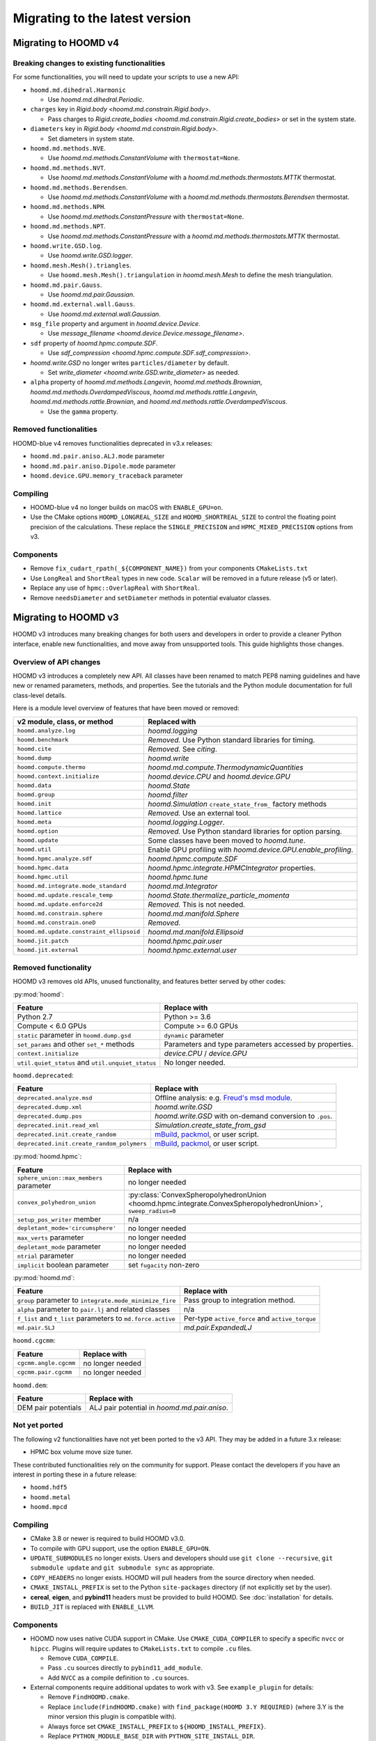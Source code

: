.. Copyright (c) 2009-2023 The Regents of the University of Michigan.
.. Part of HOOMD-blue, released under the BSD 3-Clause License.

Migrating to the latest version
===============================

Migrating to HOOMD v4
---------------------

Breaking changes to existing functionalities
^^^^^^^^^^^^^^^^^^^^^^^^^^^^^^^^^^^^^^^^^^^^

For some functionalities, you will need to update your scripts to use a new API:

* ``hoomd.md.dihedral.Harmonic``

  * Use `hoomd.md.dihedral.Periodic`.

* ``charges`` key in `Rigid.body <hoomd.md.constrain.Rigid.body>`.

  * Pass charges to `Rigid.create_bodies <hoomd.md.constrain.Rigid.create_bodies>` or set in
    the system state.

* ``diameters`` key in `Rigid.body <hoomd.md.constrain.Rigid.body>`.

  * Set diameters in system state.

* ``hoomd.md.methods.NVE``.

  * Use `hoomd.md.methods.ConstantVolume` with ``thermostat=None``.

* ``hoomd.md.methods.NVT``.

  * Use `hoomd.md.methods.ConstantVolume` with a `hoomd.md.methods.thermostats.MTTK` thermostat.

* ``hoomd.md.methods.Berendsen``.

  * Use `hoomd.md.methods.ConstantVolume` with a `hoomd.md.methods.thermostats.Berendsen`
    thermostat.

* ``hoomd.md.methods.NPH``.

  * Use `hoomd.md.methods.ConstantPressure` with ``thermostat=None``.

* ``hoomd.md.methods.NPT``.

  * Use `hoomd.md.methods.ConstantPressure` with a `hoomd.md.methods.thermostats.MTTK` thermostat.

* ``hoomd.write.GSD.log``.

  * Use `hoomd.write.GSD.logger`.

* ``hoomd.mesh.Mesh().triangles``.

  * Use ``hoomd.mesh.Mesh().triangulation`` in `hoomd.mesh.Mesh` to define the mesh triangulation.

* ``hoomd.md.pair.Gauss``.

  * Use `hoomd.md.pair.Gaussian`.

* ``hoomd.md.external.wall.Gauss``.

  * Use `hoomd.md.external.wall.Gaussian`.

* ``msg_file`` property and argument in `hoomd.device.Device`.

  * Use `message_filename <hoomd.device.Device.message_filename>`.

* ``sdf`` property of `hoomd.hpmc.compute.SDF`.

  * Use `sdf_compression <hoomd.hpmc.compute.SDF.sdf_compression>`.

* `hoomd.write.GSD` no longer writes ``particles/diameter`` by default.

  * Set `write_diameter <hoomd.write.GSD.write_diameter>` as needed.

* ``alpha`` property of `hoomd.md.methods.Langevin`, `hoomd.md.methods.Brownian`,
  `hoomd.md.methods.OverdampedViscous`, `hoomd.md.methods.rattle.Langevin`,
  `hoomd.md.methods.rattle.Brownian`, and `hoomd.md.methods.rattle.OverdampedViscous`.

  * Use the ``gamma`` property.

Removed functionalities
^^^^^^^^^^^^^^^^^^^^^^^

HOOMD-blue v4 removes functionalities deprecated in v3.x releases:

* ``hoomd.md.pair.aniso.ALJ.mode`` parameter
* ``hoomd.md.pair.aniso.Dipole.mode`` parameter
* ``hoomd.device.GPU.memory_traceback`` parameter

Compiling
^^^^^^^^^

* HOOMD-blue v4 no longer builds on macOS with ``ENABLE_GPU=on``.
* Use the CMake options ``HOOMD_LONGREAL_SIZE`` and ``HOOMD_SHORTREAL_SIZE`` to control the floating
  point precision of the calculations. These replace the ``SINGLE_PRECISION`` and
  ``HPMC_MIXED_PRECISION`` options from v3.

Components
^^^^^^^^^^

* Remove ``fix_cudart_rpath(_${COMPONENT_NAME})`` from your components ``CMakeLists.txt``
* Use ``LongReal`` and ``ShortReal`` types in new code. ``Scalar`` will be removed in a future
  release (v5 or later).
* Replace any use of ``hpmc::OverlapReal`` with ``ShortReal``.
* Remove ``needsDiameter`` and ``setDiameter`` methods in potential evaluator classes.

Migrating to HOOMD v3
---------------------

HOOMD v3 introduces many breaking changes for both users and developers
in order to provide a cleaner Python interface, enable new functionalities, and
move away from unsupported tools. This guide highlights those changes.

Overview of API changes
^^^^^^^^^^^^^^^^^^^^^^^

HOOMD v3 introduces a completely new API. All classes have been renamed to match
PEP8 naming guidelines and have new or renamed parameters, methods, and
properties. See the tutorials and the Python module documentation for full
class-level details.

Here is a module level overview of features that have been moved or removed:

.. list-table::
   :header-rows: 1

   * - v2 module, class, or method
     - Replaced with
   * - ``hoomd.analyze.log``
     - `hoomd.logging`
   * - ``hoomd.benchmark``
     - *Removed.* Use Python standard libraries for timing.
   * - ``hoomd.cite``
     - *Removed.* See `citing`.
   * - ``hoomd.dump``
     - `hoomd.write`
   * - ``hoomd.compute.thermo``
     - `hoomd.md.compute.ThermodynamicQuantities`
   * - ``hoomd.context.initialize``
     - `hoomd.device.CPU` and `hoomd.device.GPU`
   * - ``hoomd.data``
     - `hoomd.State`
   * - ``hoomd.group``
     - `hoomd.filter`
   * - ``hoomd.init``
     - `hoomd.Simulation` ``create_state_from_`` factory methods
   * - ``hoomd.lattice``
     - *Removed.* Use an external tool.
   * - ``hoomd.meta``
     - `hoomd.logging.Logger`.
   * - ``hoomd.option``
     - *Removed.* Use Python standard libraries for option parsing.
   * - ``hoomd.update``
     - Some classes have been moved to `hoomd.tune`.
   * - ``hoomd.util``
     -  Enable GPU profiling with `hoomd.device.GPU.enable_profiling`.
   * - ``hoomd.hpmc.analyze.sdf``
     - `hoomd.hpmc.compute.SDF`
   * - ``hoomd.hpmc.data``
     - `hoomd.hpmc.integrate.HPMCIntegrator` properties.
   * - ``hoomd.hpmc.util``
     - `hoomd.hpmc.tune`
   * - ``hoomd.md.integrate.mode_standard``
     - `hoomd.md.Integrator`
   * - ``hoomd.md.update.rescale_temp``
     - `hoomd.State.thermalize_particle_momenta`
   * - ``hoomd.md.update.enforce2d``
     - *Removed.* This is not needed.
   * - ``hoomd.md.constrain.sphere``
     - `hoomd.md.manifold.Sphere`
   * - ``hoomd.md.constrain.oneD``
     - *Removed.*
   * - ``hoomd.md.update.constraint_ellipsoid``
     - `hoomd.md.manifold.Ellipsoid`
   * - ``hoomd.jit.patch``
     - `hoomd.hpmc.pair.user`
   * - ``hoomd.jit.external``
     - `hoomd.hpmc.external.user`

Removed functionality
^^^^^^^^^^^^^^^^^^^^^

HOOMD v3 removes old APIs, unused functionality, and features better served by other codes:

:py:mod:`hoomd`:

.. list-table::
   :header-rows: 1

   * - Feature
     - Replace with
   * - Python 2.7
     - Python >= 3.6
   * - Compute < 6.0 GPUs
     - Compute >= 6.0 GPUs
   * - ``static`` parameter in ``hoomd.dump.gsd``
     - ``dynamic`` parameter
   * - ``set_params`` and other ``set_*`` methods
     - Parameters and type parameters accessed by properties.
   * - ``context.initialize``
     - `device.CPU` / `device.GPU`
   * - ``util.quiet_status`` and ``util.unquiet_status``
     - No longer needed.

``hoomd.deprecated``:

.. list-table::
   :header-rows: 1

   * - Feature
     - Replace with
   * - ``deprecated.analyze.msd``
     - Offline analysis: e.g. `Freud's msd module <https://freud.readthedocs.io>`_.
   * - ``deprecated.dump.xml``
     - `hoomd.write.GSD`
   * - ``deprecated.dump.pos``
     - `hoomd.write.GSD` with on-demand conversion to ``.pos``.
   * - ``deprecated.init.read_xml``
     - `Simulation.create_state_from_gsd`
   * - ``deprecated.init.create_random``
     - `mBuild <https://mosdef-hub.github.io/mbuild/>`_, `packmol <https://www.ime.unicamp.br/~martinez/packmol/userguide.shtml>`_, or user script.
   * - ``deprecated.init.create_random_polymers``
     - `mBuild <https://mosdef-hub.github.io/mbuild/>`_, `packmol <https://www.ime.unicamp.br/~martinez/packmol/userguide.shtml>`_, or user script.

:py:mod:`hoomd.hpmc`:

.. list-table::
   :header-rows: 1

   * - Feature
     - Replace with
   * - ``sphere_union::max_members`` parameter
     - no longer needed
   * - ``convex_polyhedron_union``
     - :py:class:`ConvexSpheropolyhedronUnion <hoomd.hpmc.integrate.ConvexSpheropolyhedronUnion>`, ``sweep_radius=0``
   * - ``setup_pos_writer`` member
     - n/a
   * - ``depletant_mode='circumsphere'``
     - no longer needed
   * - ``max_verts`` parameter
     - no longer needed
   * - ``depletant_mode`` parameter
     - no longer needed
   * - ``ntrial`` parameter
     - no longer needed
   * - ``implicit`` boolean parameter
     - set ``fugacity`` non-zero

:py:mod:`hoomd.md`:

.. list-table::
   :header-rows: 1

   * - Feature
     - Replace with
   * - ``group`` parameter to ``integrate.mode_minimize_fire``
     - Pass group to integration method.
   * - ``alpha`` parameter to ``pair.lj`` and related classes
     - n/a
   * - ``f_list`` and ``t_list`` parameters to ``md.force.active``
     - Per-type ``active_force`` and ``active_torque``
   * - ``md.pair.SLJ``
     - `md.pair.ExpandedLJ`

``hoomd.cgcmm``:

.. list-table::
   :header-rows: 1

   * - Feature
     - Replace with
   * - ``cgcmm.angle.cgcmm``
     - no longer needed
   * - ``cgcmm.pair.cgcmm``
     - no longer needed

``hoomd.dem``:

.. list-table::
   :header-rows: 1

   * - Feature
     - Replace with
   * - DEM pair potentials
     - ALJ pair potential in `hoomd.md.pair.aniso`.

Not yet ported
^^^^^^^^^^^^^^

The following v2 functionalities have not yet been ported to the v3 API. They may be added in a
future 3.x release:

- HPMC box volume move size tuner.

These contributed functionalities rely on the community for support. Please
contact the developers if you have an interest in porting these in a future release:

- ``hoomd.hdf5``
- ``hoomd.metal``
- ``hoomd.mpcd``


Compiling
^^^^^^^^^

* CMake 3.8 or newer is required to build HOOMD v3.0.
* To compile with GPU support, use the option ``ENABLE_GPU=ON``.
* ``UPDATE_SUBMODULES`` no longer exists. Users and developers should use
  ``git clone --recursive``, ``git submodule update`` and ``git submodule sync``
  as appropriate.
* ``COPY_HEADERS`` no longer exists. HOOMD will pull headers from the source directory when needed.
* ``CMAKE_INSTALL_PREFIX`` is set to the Python ``site-packages`` directory (if
  not explicitly set by the user).
* **cereal**, **eigen**, and **pybind11** headers must be provided to build
  HOOMD. See :doc:`installation` for details.
* ``BUILD_JIT`` is replaced with ``ENABLE_LLVM``.

Components
^^^^^^^^^^

* HOOMD now uses native CUDA support in CMake. Use ``CMAKE_CUDA_COMPILER`` to
  specify a specific ``nvcc`` or ``hipcc``. Plugins will require updates to
  ``CMakeLists.txt`` to compile ``.cu`` files.

  - Remove ``CUDA_COMPILE``.
  - Pass ``.cu`` sources directly to ``pybind11_add_module``.
  - Add ``NVCC`` as a compile definition to ``.cu`` sources.

* External components require additional updates to work with v3. See
  ``example_plugin`` for details:

  - Remove ``FindHOOMD.cmake``.
  - Replace ``include(FindHOOMD.cmake)`` with
    ``find_package(HOOMD 3.Y REQUIRED)`` (where 3.Y is the minor version this
    plugin is compatible with).
  - Always force set ``CMAKE_INSTALL_PREFIX`` to ``${HOOMD_INSTALL_PREFIX}``.
  - Replace ``PYTHON_MODULE_BASE_DIR`` with ``PYTHON_SITE_INSTALL_DIR``.
  - Replace all ``target_link_libraries`` and ``set_target_properties`` with
    ``target_link_libraries(_${COMPONENT_NAME} PUBLIC HOOMD::_hoomd)`` (can link
    ``HOOMD::_md``, ``HOOMD::_hpmc``, etc. if necessary).

* Numerous C++ class APIs have changed, been removed, or renamed. Review the
  header files to see new class signatures. These changes may require you to
  update your component accordingly. Some of the more notable changes include:

  - ``Variant`` has been completely rewritten.
  - ``Trigger`` replaces periodic and variable period scheduling.
  - ``NeighborList`` has a ``addRCutMatrix`` method clients must use to specify
    the maximum cutoff radii per type pair.
  - ``timestep`` is now of type ``uint64_t``.
  - ``Saru`` has been removed. Use ``RandomGenerator``.
  - ``RandomGenerator`` is now constructed with a ``Seed`` and ``Counter``
    object that support 64-bit timesteps.
  - ``m_seed`` is no longer present in individual operation objects. Use the
    global seed provided by ``SystemDefinition``.
  - The HPMC integrators have been heavily refactored.
  - HPMC GPU kernels are now instantiated by template .cu files that are generated by CMake at
    configure time.
  - ``ParticleGroup`` instances are now constructed from immutable, reusable,
    and user-customizable ``ParticleFilter`` instances.
  - All GPU code is now written with HIP to support NVIDIA and AMD GPUs.
  - ``ActiveForceCompute`` always uses particle orientation in combination with
    per-type active forces and torques.
  - ``getProvidedLogQuantities`` and ``getLogQuantities`` have been removed. Provide loggable
    properties instead.
  - Removed the Sphere, Ellipsoid, and oneD constraints. Replaced with the more general RATTLE
    integration methods and Manifold classes.
  - Removed the Enforce2D and TempRescale Updaters. Enforce2D is not needed for 2D simulations,
    and TempRescale has been replaced by ``thermalize_`` methods.
  - Removed Doxygen configuration scripts. View the document for classes in the source files.
  - Particle types may no longer be added after a Simulation is initialized. Classes no longer
    need to subscribe to the types added signal and reallocate data structures when the number of
    types changes.
